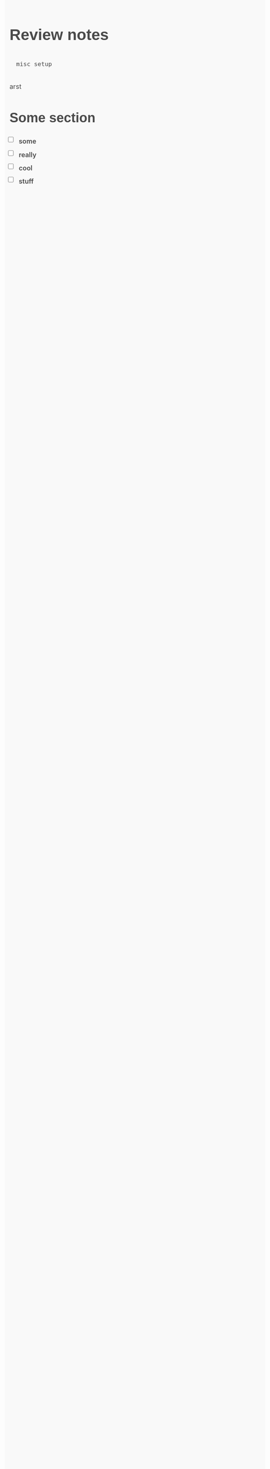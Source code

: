 # to use this, call (org-html-export-to-html)

#+OPTIONS: html-style:nil
#+OPTIONS: toc:nil

# https://github.com/oxalorg/sakura
#+HTML_HEAD: <style> html {font-size: 62.5%; font-family: serif; } body {font-size: 1.8rem; line-height: 1.618; max-width: 38em; margin: auto; color: #4a4a4a; background-color: #f9f9f9; padding: 13px; } @media (max-width: 684px) {body {font-size: 1.53rem; } } @media (max-width: 382px) {body {font-size: 1.35rem; } } h1, h2, h3, h4, h5, h6 {line-height: 1.1; font-family: Verdana, Geneva, sans-serif; font-weight: 700; overflow-wrap: break-word; word-wrap: break-word; -ms-word-break: break-all; word-break: break-word; -ms-hyphens: auto; -moz-hyphens: auto; -webkit-hyphens: auto; hyphens: auto; } h1 {font-size: 2.35em; } h2 {font-size: 2.00em; } h3 {font-size: 1.75em; } h4 {font-size: 1.5em; } h5 {font-size: 1.25em; } h6 {font-size: 1em; } small, sub, sup {font-size: 75%; } hr {border-color: #2c8898; } a {text-decoration: none; color: #2c8898; } a:hover {color: #982c61; border-bottom: 2px solid #4a4a4a; } ul {padding-left: 1.4em; } li {margin-bottom: 0.4em; } blockquote {font-style: italic; margin-left: 1.5em; padding-left: 1em; border-left: 3px solid #2c8898; } img {max-width: 100%; } /* Pre and Code */ pre {background-color: #f1f1f1; display: block; padding: 1em; overflow-x: auto; } code {font-size: 0.9em; padding: 0 0.5em; background-color: #f1f1f1; white-space: pre-wrap; } pre > code {padding: 0; background-color: transparent; white-space: pre; } /* Tables */ table {text-align: justify; width: 100%; border-collapse: collapse; } td, th {padding: 0.5em; border-bottom: 1px solid #f1f1f1; } /* Buttons, forms and input */ input, textarea {border: 1px solid #4a4a4a; } input:focus, textarea:focus {border: 1px solid #2c8898; } textarea {width: 100%; } .button, button, input[type="submit"], input[type="reset"], input[type="button"] {display: inline-block; padding: 5px 10px; text-align: center; text-decoration: none; white-space: nowrap; background-color: #2c8898; color: #f9f9f9; border-radius: 1px; border: 1px solid #2c8898; cursor: pointer; box-sizing: border-box; } .button[disabled], button[disabled], input[type="submit"][disabled], input[type="reset"][disabled], input[type="button"][disabled] {cursor: default; opacity: .5; } .button:focus, .button:hover, button:focus, button:hover, input[type="submit"]:focus, input[type="submit"]:hover, input[type="reset"]:focus, input[type="reset"]:hover, input[type="button"]:focus, input[type="button"]:hover {background-color: #982c61; border-color: #982c61; color: #f9f9f9; outline: 0; } textarea, select, input[type] {color: #4a4a4a; padding: 6px 10px; /* The 6px vertically centers text on FF, ignored by Webkit */ margin-bottom: 10px; background-color: #f1f1f1; border: 1px solid #f1f1f1; border-radius: 4px; box-shadow: none; box-sizing: border-box; } textarea:focus, select:focus, input[type]:focus {border: 1px solid #2c8898; outline: 0; } input[type="checkbox"]:focus {outline: 1px dotted #2c8898; } label, legend, fieldset {display: block; margin-bottom: .5rem; font-weight: 600; } </style>

# thicc checkboxes
#+HTML_HEAD: <style> input[type=checkbox] {width:20px; height:20px; float: left;} </style>
#+HTML_HEAD: <style> ul {list-style: none}</style>

* Review notes
#+begin_src txt
misc setup
#+end_src
arst
** Some section
- [ ] some
- [ ] really
- [ ] cool
- [ ] stuff

